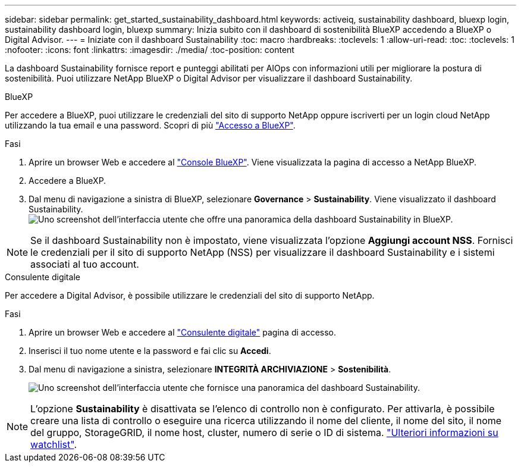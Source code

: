 ---
sidebar: sidebar 
permalink: get_started_sustainability_dashboard.html 
keywords: activeiq, sustainability dashboard, bluexp login, sustainability dashboard login, bluexp 
summary: Inizia subito con il dashboard di sostenibilità BlueXP accedendo a BlueXP o Digital Advisor. 
---
= Iniziate con il dashboard Sustainability
:toc: macro
:hardbreaks:
:toclevels: 1
:allow-uri-read: 
:toc: 
:toclevels: 1
:nofooter: 
:icons: font
:linkattrs: 
:imagesdir: ./media/
:toc-position: content


[role="lead"]
La dashboard Sustainability fornisce report e punteggi abilitati per AIOps con informazioni utili per migliorare la postura di sostenibilità. Puoi utilizzare NetApp BlueXP o Digital Advisor per visualizzare il dashboard Sustainability.

[role="tabbed-block"]
====
.BlueXP
--
Per accedere a BlueXP, puoi utilizzare le credenziali del sito di supporto NetApp oppure iscriverti per un login cloud NetApp utilizzando la tua email e una password. Scopri di più link:https://docs.netapp.com/us-en/cloud-manager-setup-admin/task-logging-in.html["Accesso a BlueXP"^].

.Fasi
. Aprire un browser Web e accedere al link:https://console.bluexp.netapp.com/["Console BlueXP"^].
Viene visualizzata la pagina di accesso a NetApp BlueXP.
. Accedere a BlueXP.
. Dal menu di navigazione a sinistra di BlueXP, selezionare *Governance* > *Sustainability*.
  Viene visualizzato il dashboard Sustainability.
  +
image:sustainability_dashboard_bluexp.png["Uno screenshot dell'interfaccia utente che offre una panoramica della dashboard Sustainability in BlueXP."]



NOTE: Se il dashboard Sustainability non è impostato, viene visualizzata l'opzione *Aggiungi account NSS*. Fornisci le credenziali per il sito di supporto NetApp (NSS) per visualizzare il dashboard Sustainability e i sistemi associati al tuo account.

--
.Consulente digitale
--
Per accedere a Digital Advisor, è possibile utilizzare le credenziali del sito di supporto NetApp.

.Fasi
. Aprire un browser Web e accedere al link:https://activeiq.netapp.com/?source=onlinedocs["Consulente digitale"^] pagina di accesso.
. Inserisci il tuo nome utente e la password e fai clic su *Accedi*.
. Dal menu di navigazione a sinistra, selezionare *INTEGRITÀ ARCHIVIAZIONE* > *Sostenibilità*.
+
image:sustainability_dashboard.png["Uno screenshot dell'interfaccia utente che fornisce una panoramica del dashboard Sustainability."]




NOTE: L'opzione *Sustainability* è disattivata se l'elenco di controllo non è configurato. Per attivarla, è possibile creare una lista di controllo o eseguire una ricerca utilizzando il nome del cliente, il nome del sito, il nome del gruppo, StorageGRID, il nome host, cluster, numero di serie o ID di sistema. link:concept_overview_dashboard.html["Ulteriori informazioni su watchlist"].

--
====
